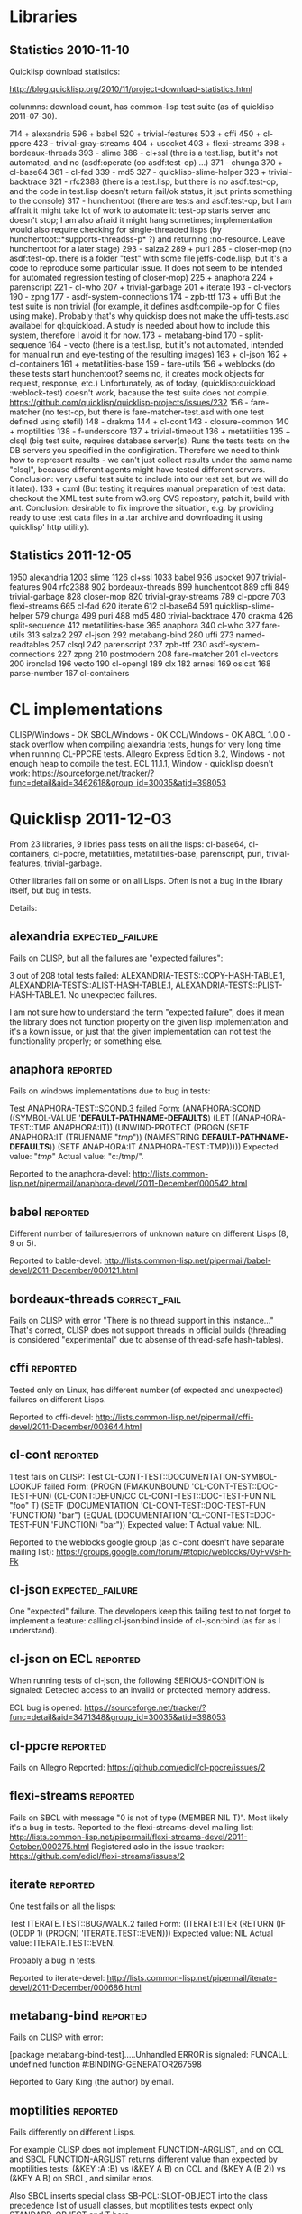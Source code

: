 * Libraries
** Statistics 2010-11-10

Quicklisp download statistics:

http://blog.quicklisp.org/2010/11/project-download-statistics.html

colunmns: download count, has common-lisp test suite (as of quicklisp 2011-07-30).

    714 + alexandria
    596 + babel
    520 + trivial-features
    503 + cffi
    450 + cl-ppcre
    423 - trivial-gray-streams
    404 + usocket
    403 + flexi-streams
    398 + bordeaux-threads
    393 - slime
    386 - cl+ssl (thre is a test.lisp, but it's not automated, and no (asdf:operate (op asdf:test-op) ...)
    371 - chunga
    370 + cl-base64
    361 - cl-fad
    339 - md5
    327 - quicklisp-slime-helper
    323 + trivial-backtrace
    321 - rfc2388 (there is a test.lisp, but there is no asdf:test-op, and the code in test.lisp 
                   doesn't return fail/ok status, it jsut prints something to the console)
    317 - hunchentoot (there are tests and asdf:test-op, but I am affrait it might take
                       lot of work to automate it: test-op starts server and doesn't
                       stop; I am also afraid it might hang sometimes; implementation
                       would also require checking for single-threaded lisps
                       (by hunchentoot::*supports-threadss-p* ?)
                       and returning :no-resource. Leave hunchentoot for a later
                       stage)
    293 - salza2
    289 + puri
    285 - closer-mop (no asdf:test-op. there is a folder "test" with some file jeffs-code.lisp,
                      but it's a code to reproduce some particular issue. It does not seem
                      to be intended for automated regression testing of closer-mop)
    225 + anaphora
    224 + parenscript
    221 - cl-who
    207 + trivial-garbage
    201 + iterate
    193 - cl-vectors
    190 - zpng
    177 - asdf-system-connections
    174 - zpb-ttf
    173 + uffi But the test suite is non trivial (for example, it defines asdf:compile-op 
               for C files using make). Probably that's why quickisp does not
               make the uffi-tests.asd availabel for ql:quickload. A study is needed about 
               how to include this system, therefore I avoid it for now.
    173 + metabang-bind
    170 - split-sequence
    164 - vecto (there is a test.lisp, but it's not automated, intended for manual run and eye-testing of the resulting images)
    163 + cl-json
    162 + cl-containers
    161 + metatilities-base
    159 - fare-utils
    156 + weblocks (do these tests start hunchentoot? seems no, it creates mock objects for request, response, etc.)
          Unfortunately, as of today, (quicklisp:quickload :weblock-test) doesn't work,
          bacause the test suite does not compile.
          https://github.com/quicklisp/quicklisp-projects/issues/232
    156 - fare-matcher (no test-op, but there is fare-matcher-test.asd with one test defined using stefil)
    148 - drakma
    144 + cl-cont
    143 - closure-common
    140 + moptilities
    138 - f-underscore
    137 + trivial-timeout
    136 + metatilities
    135 + clsql (big test suite, requires database server(s). Runs the tests 
                 tests on the DB servers you specified in the configiration. 
                 Therefore we need to think how to represent results - we can't
                 just collect results under the same name "clsql", because 
                 different agents might have tested different servers.
                 Conclusion: very useful test suite to include into 
                 our test set, but we will do it later).
    133 + cxml (But testing it requires manual preparation of test data:
                checkout the XML test suite from w3.org CVS repostory,
                patch it, build with ant. Conclusion: desirable to fix
                improve the situation, e.g. by providing ready
                to use test data files in a .tar archive
                and downloading it using quicklisp' http utility).

** Statistics 2011-12-05
   1950 alexandria
   1203 slime
   1126 cl+ssl
   1033 babel
    936 usocket
    907 trivial-features
    904 rfc2388
    902 bordeaux-threads
    899 hunchentoot
    889 cffi
    849 trivial-garbage
    828 closer-mop
    820 trivial-gray-streams
    789 cl-ppcre
    703 flexi-streams
    665 cl-fad
    620 iterate
    612 cl-base64
    591 quicklisp-slime-helper
    579 chunga
    499 puri
    488 md5
    480 trivial-backtrace
    470 drakma
    426 split-sequence
    412 metatilities-base
    365 anaphora
    340 cl-who
    327 fare-utils
    313 salza2
    297 cl-json
    292 metabang-bind
    280 uffi
    273 named-readtables
    257 clsql
    242 parenscript
    237 zpb-ttf
    230 asdf-system-connections
    227 zpng
    210 postmodern
    208 fare-matcher
    201 cl-vectors
    200 ironclad
    196 vecto
    190 cl-opengl
    189 clx
    182 arnesi
    169 osicat
    168 parse-number
    167 cl-containers
* CL implementations
  CLISP/Windows - OK
  SBCL/Windows - OK
  CCL/Windows - OK
  ABCL 1.0.0 - stack overflow when compiling alexandria tests, hungs for very long time when running CL-PPCRE tests.
  Allegro Express Edition 8.2, Windows - not enough heap to compile the test.
  ECL 11.1.1, Window - quicklisp doesn't work: https://sourceforge.net/tracker/?func=detail&aid=3462618&group_id=30035&atid=398053

* Quicklisp 2011-12-03

  From 23 libraries, 9 libries pass tests on all the lisps:
  cl-base64, cl-containers, cl-ppcre, metatilities, metatilities-base,
  parenscript, puri, trivial-features, trivial-garbage.

  Other libraries fail on some or on all Lisps. Often is not a 
  bug in the library itself, but bug in tests.

  Details:
** alexandria                                              :expected_failure:
   Fails on CLISP, but all the failures are "expected failures":

   3 out of 208 total tests failed: ALEXANDRIA-TESTS::COPY-HASH-TABLE.1, 
       ALEXANDRIA-TESTS::ALIST-HASH-TABLE.1, 
       ALEXANDRIA-TESTS::PLIST-HASH-TABLE.1.
   No unexpected failures.

   I am not sure how to understand the term "expected failure",
   does it mean the library does not function property
   on the given lisp implementation and it's a kown issue,
   or just that the given implementation can not test 
   the functionality properly; or something else.
** anaphora                                                        :reported:
   Fails on windows implementations due to bug in tests:

   Test ANAPHORA-TEST::SCOND.3 failed
   Form: (ANAPHORA:SCOND
            ((SYMBOL-VALUE '*DEFAULT-PATHNAME-DEFAULTS*)
             (LET ((ANAPHORA-TEST::TMP ANAPHORA:IT))
               (UNWIND-PROTECT (PROGN (SETF ANAPHORA:IT (TRUENAME "/tmp/")) 
                                                        (NAMESTRING *DEFAULT-PATHNAME-DEFAULTS*)) 
                   (SETF ANAPHORA:IT ANAPHORA-TEST::TMP)))))
   Expected value: "/tmp/"
   Actual value: "c:/tmp/".

   Reported to the anaphora-devel:
   http://lists.common-lisp.net/pipermail/anaphora-devel/2011-December/000542.html
   
** babel                                                           :reported:
   Different number of failures/errors of unknown nature 
   on different Lisps (8, 9 or 5).

   Reported to bable-devel:
   http://lists.common-lisp.net/pipermail/babel-devel/2011-December/000121.html   
** bordeaux-threads                                            :correct_fail:
   Fails on CLISP with error  "There is no thread support in this instance..."
   That's correct, CLISP does not support threads in official builds
   (threading is considered "experimental" due to absense of thread-safe
   hash-tables).

** cffi                                                            :reported:
   Tested only on Linux, has different number (of expected and unexpected)
   failures on different Lisps.
   
   Reported to cffi-devel:
   http://lists.common-lisp.net/pipermail/cffi-devel/2011-December/003644.html
** cl-cont                                                         :reported:
   1 test fails on CLISP:
   Test CL-CONT-TEST::DOCUMENTATION-SYMBOL-LOOKUP failed
   Form: 
     (PROGN (FMAKUNBOUND 'CL-CONT-TEST::DOC-TEST-FUN) (CL-CONT:DEFUN/CC CL-CONT-TEST::DOC-TEST-FUN NIL "foo" T)
       (SETF (DOCUMENTATION 'CL-CONT-TEST::DOC-TEST-FUN 'FUNCTION) "bar")
       (EQUAL (DOCUMENTATION 'CL-CONT-TEST::DOC-TEST-FUN 'FUNCTION) "bar"))
   Expected value: T
   Actual value: NIL.

   Reported to the weblocks google group (as cl-cont doesn't have
   separate mailing list):
   https://groups.google.com/forum/#!topic/weblocks/OyFvVsFh-Fk

** cl-json                                                 :expected_failure:
   One "expected" failure. The developers keep this failing test
   to not forget to implement a feature: calling cl-json:bind
   inside of cl-json:bind (as far as I understand).

** cl-json on ECL                                                  :reported:
   When running tests of cl-json, the following SERIOUS-CONDITION is signaled:
   Detected access to an invalid or protected memory address.

   ECL bug is opened:
   https://sourceforge.net/tracker/?func=detail&aid=3471348&group_id=30035&atid=398053
** cl-ppcre                                                        :reported:
   Fails on Allegro
   Reported: https://github.com/edicl/cl-ppcre/issues/2
** flexi-streams                                                   :reported:
   Fails on SBCL with message "0 is not of type (MEMBER NIL T)".
   Most likely it's a bug in tests.
   Reported to the flexi-streams-devel mailing list:
   http://lists.common-lisp.net/pipermail/flexi-streams-devel/2011-October/000275.html
   Registered aslo in the issue tracker:
   https://github.com/edicl/flexi-streams/issues/2
** iterate                                                         :reported:
   One test fails on all the lisps:

   Test ITERATE.TEST::BUG/WALK.2 failed
   Form: (ITERATE:ITER
           (RETURN
            (IF (ODDP 1)
                (PROGN)
                'ITERATE.TEST::EVEN)))
   Expected value: NIL
   Actual value: ITERATE.TEST::EVEN.

   Probably a bug in tests.

   Reported to iterate-devel:
   http://lists.common-lisp.net/pipermail/iterate-devel/2011-December/000686.html
** metabang-bind                                                   :reported:
   Fails on CLISP with error:

   [package metabang-bind-test].....Unhandled ERROR is signaled: 
   FUNCALL: undefined function #:BINDING-GENERATOR267598

   Reported to Gary King (the author) by email.

** moptilities                                                     :reported:

   Fails differently on different Lisps.

   For example CLISP does not implement FUNCTION-ARGLIST, and 
   on CCL and SBCL FUNCTION-ARGLIST returns different value
   than expected by moptilities tests: 
   (&KEY :A :B) vs (&KEY A B) on CCL and
   (&KEY A (B 2)) vs (&KEY A B) on SBCL, and similar erros.

   Also SBCL inserts special class SB-PCL::SLOT-OBJECT
   into the class precedence list of usuall classes, but
   moptilities tests expect only STANDARD-OBJECT and T
   here.

   Reported to Gary King (the author) by email.

** parenscript                                                     :reported:
   Fails on Allegro. Reported to the parenscript-devel:
   http://lists.common-lisp.net/pipermail/parenscript-devel/2012-January/001076.html
** trivial-backtrace                                               :reported:
   Fails on CCL and SBCL because the test code tries to produce
   a division by zero error, but these lisps seem to optimize
   out the division experession as a dead code, therefore the
   error does not occur at all and the test does not generate
   the stacktrace.

   Reported to Gary King (the author) by email.

** trivial-timeout                                                 :reported:
   The same error on all the lisps:

   ERROR : trivial-timeout-test : test-1
   Condition : <: NIL is not a real number
   During       : TESTING
   Code         : 
   ((MULTIPLE-VALUE-BIND (RESULT MEASURES CONDITION)
        (HANDLER-CASE (WHILE-MEASURING (SECONDS) (WITH-TIMEOUT (0.5) (SLEEP 1.0)))
                      (ERROR (C) (DECLARE (IGNORE C))))
      (DECLARE (IGNORE RESULT))
      (ENSURE (< (FIRST MEASURES) 0.75) :REPORT "timeout worked")
      (ENSURE (AND CONDITION (TYPEP CONDITION 'TIMEOUT-ERROR))
              :REPORT
              "Received timeout error")))
  

   Looks like (< (FIRST MEASURES) 0.75) signals this error.

   Reported to Gary King (the author) by email.

** usocket                                                         :reported:
   Different failures on different lisps.

   Reported to usocket-devel:
   http://lists.common-lisp.net/pipermail/usocket-devel/2011-December/000719.html
** usocket hangs on ABCL                                      :report_needed:
   Usocket hangs on ABCL. The last log message is
   USOCKET-TEST::WAIT-FOR-INPUT.3
** parenscript on ABCL: OutOfMemory: PermGen                  :report_needed:
   Running java with -XX:MaxPermSize=256m fixes the OutOfMenory, but
   fails with some other error.

   The OutOfMemory failure log:

   ; in (EVAL-WHEN (:COMPILE-TOPLEVEL) ...)
   
   ; Caught SIMPLE-STYLE-WARNING:
   ;     EDITOR-HINTS.NAMED-READTABLES has not been ported to
   Armed Bear Common Lisp. We fall back to a portable implementation
   of readtable iterators. This implementation has to grovel through
   all available characters. On Unicode-aware implementations this may
   come with some costs.
   
   ; Caught SIMPLE-WARNING:
   ;   COMPILE-FILE warned while performing #<ASDF:COMPILE-OP (:VERBOSE NIL) {DF8CC93}> on #<ASDF::NAMED-READTABLES-SOURCE-FILE "named-readtables" "cruft">.
   
   ..........
   [package parenscript]
   ; Caught SIMPLE-STYLE-WARNING:
   ;   Overwriting already existing readtable #<org.armedbear.lisp.Readtable@68f0d4e7>.
   
   .............................
   [package ps-js-symbols]...........................
   [package ps-dom1-symbols].........................
   [package ps-dom2-symbols].........................
   [package ps-window-wd-symbols]....................
   [package ps-dom-nonstandard-symbols]..............
   [package ps-dhtml-symbols]........................
   [package ps-js]...................................
   [package ps-test].......
   ; Compilation unit finished
   ;   Caught 1 WARNING condition
   ;   Caught 2 STYLE-WARNING conditions
   
   Unhandled SERIOUS-CONDITION is signaled: Out of memory PermGen space

** lift on ECL                                                     :reported:
   Lift is a test framework used 6 from the 23 libriaries we test
   now: cl-containers, metabang-bind, metatilities, metatilities-base,
   moptilities, trivial-timeout.

   It can't not be compiled by ECL because it uses non-standard
   order of clauses in LOOP.

   Reported to lift-devel: 
   http://lists.common-lisp.net/pipermail/lift-devel/2012-January/000137.html


* Quicklisp 2012-01-07
** bordeaux-threads taests crash CMUCL                        :report_needed:
   On CMUCL bordeaux-threads test suite traps into some active
   deadlock, produces 8 MB of '.' symbols in log, constantly runs GC
   and finally dies when heap is exhausted.
** ECL/ASDF issue: ECL with bytecompiler and ECL with         :report_needed:
   lisp-to-c compiler have the same 
   (asdf:implementation-identifier), in result
   the .fasl files are stored in the same location.
   But .files files from these two favors of ECL
   are not interchangable.


** ABCL regression: 1.0.0 passes bordeaux-threads tests,      :report_needed:
   while 1.0.1 fails to build.

** ECL seems to enter debugger randomily ignoring my handler-case :investigate:

* Quicklisp 2012-02-08
** alexandria: 9 new unexpected failures on CLISP                  :reported:
   Reported here:
   http://lists.common-lisp.net/pipermail/alexandria-devel/2012-February/000647.html

   Seems to be due to a recent (and somewhat inconsistend and to-be-removed) code present on alexandria,
   see http://lists.common-lisp.net/pipermail/alexandria-devel/2012-February/000646.html
   But the code is wanted to be removed not due to the bugs in CLISP, therefore
   test-grid discovered yet unknown problem.
** parenscript tests can not be loaded because the new dependency - cl-javascript :reported:
   can not be loaded on CLISP.
   Reported here:
   https://github.com/akapav/js/issues/12
** cl-ppcre fails due to cl-unicode bug, if the first list the cl-unicode :reported:
   was run on is CLISP.
   Reported here:
   https://github.com/edicl/cl-unicode/issues/2
